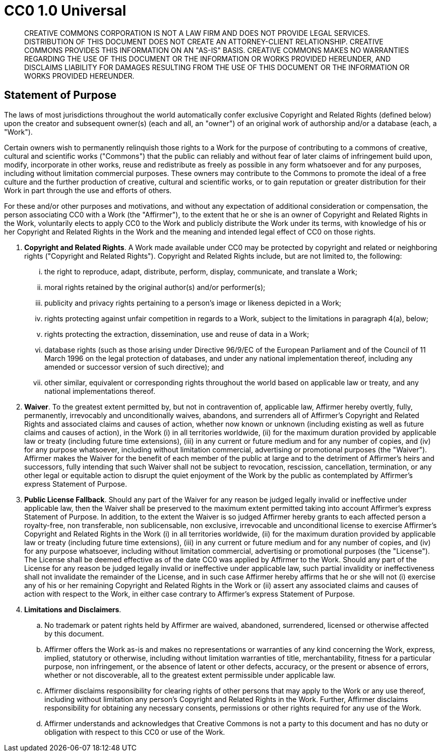 = CC0 1.0 Universal

____
CREATIVE COMMONS CORPORATION IS NOT A LAW FIRM AND DOES NOT PROVIDE
LEGAL SERVICES. DISTRIBUTION OF THIS DOCUMENT DOES NOT CREATE AN
ATTORNEY-CLIENT RELATIONSHIP. CREATIVE COMMONS PROVIDES THIS
INFORMATION ON AN "AS-IS" BASIS. CREATIVE COMMONS MAKES NO WARRANTIES
REGARDING THE USE OF THIS DOCUMENT OR THE INFORMATION OR WORKS
PROVIDED HEREUNDER, AND DISCLAIMS LIABILITY FOR DAMAGES RESULTING FROM
THE USE OF THIS DOCUMENT OR THE INFORMATION OR WORKS PROVIDED
HEREUNDER.
____

== Statement of Purpose

The laws of most jurisdictions throughout the world automatically confer
exclusive Copyright and Related Rights (defined below) upon the creator
and subsequent owner(s) (each and all, an "owner") of an original work of
authorship and/or a database (each, a "Work").

Certain owners wish to permanently relinquish those rights to a Work for
the purpose of contributing to a commons of creative, cultural and
scientific works ("Commons") that the public can reliably and without fear
of later claims of infringement build upon, modify, incorporate in other
works, reuse and redistribute as freely as possible in any form whatsoever
and for any purposes, including without limitation commercial purposes.
These owners may contribute to the Commons to promote the ideal of a free
culture and the further production of creative, cultural and scientific
works, or to gain reputation or greater distribution for their Work in
part through the use and efforts of others.

For these and/or other purposes and motivations, and without any
expectation of additional consideration or compensation, the person
associating CC0 with a Work (the "Affirmer"), to the extent that he or she
is an owner of Copyright and Related Rights in the Work, voluntarily
elects to apply CC0 to the Work and publicly distribute the Work under its
terms, with knowledge of his or her Copyright and Related Rights in the
Work and the meaning and intended legal effect of CC0 on those rights.

[arabic]
. *Copyright and Related Rights*. A Work made available under CC0 may be
protected by copyright and related or neighboring rights ("Copyright and
Related Rights"). Copyright and Related Rights include, but are not
limited to, the following:
[lowerroman]
.. the right to reproduce, adapt, distribute, perform, display,
communicate, and translate a Work;
.. moral rights retained by the original author(s) and/or performer(s);
.. publicity and privacy rights pertaining to a person's image or
likeness depicted in a Work;
.. rights protecting against unfair competition in regards to a Work,
subject to the limitations in paragraph 4(a), below;
.. rights protecting the extraction, dissemination, use and reuse of data
in a Work;
.. database rights (such as those arising under Directive 96/9/EC of the
European Parliament and of the Council of 11 March 1996 on the legal
protection of databases, and under any national implementation
thereof, including any amended or successor version of such
directive); and
.. other similar, equivalent or corresponding rights throughout the
world based on applicable law or treaty, and any national
implementations thereof.
. *Waiver*. To the greatest extent permitted by, but not in contravention
of, applicable law, Affirmer hereby overtly, fully, permanently,
irrevocably and unconditionally waives, abandons, and surrenders all of
Affirmer's Copyright and Related Rights and associated claims and causes
of action, whether now known or unknown (including existing as well as
future claims and causes of action), in the Work (i) in all territories
worldwide, (ii) for the maximum duration provided by applicable law or
treaty (including future time extensions), (iii) in any current or future
medium and for any number of copies, and (iv) for any purpose whatsoever,
including without limitation commercial, advertising or promotional
purposes (the "Waiver"). Affirmer makes the Waiver for the benefit of each
member of the public at large and to the detriment of Affirmer's heirs and
successors, fully intending that such Waiver shall not be subject to
revocation, rescission, cancellation, termination, or any other legal or
equitable action to disrupt the quiet enjoyment of the Work by the public
as contemplated by Affirmer's express Statement of Purpose.
. *Public License Fallback*. Should any part of the Waiver for any reason
be judged legally invalid or ineffective under applicable law, then the
Waiver shall be preserved to the maximum extent permitted taking into
account Affirmer's express Statement of Purpose. In addition, to the
extent the Waiver is so judged Affirmer hereby grants to each affected
person a royalty-free, non transferable, non sublicensable, non exclusive,
irrevocable and unconditional license to exercise Affirmer's Copyright and
Related Rights in the Work (i) in all territories worldwide, (ii) for the
maximum duration provided by applicable law or treaty (including future
time extensions), (iii) in any current or future medium and for any number
of copies, and (iv) for any purpose whatsoever, including without
limitation commercial, advertising or promotional purposes (the
"License"). The License shall be deemed effective as of the date CC0 was
applied by Affirmer to the Work. Should any part of the License for any
reason be judged legally invalid or ineffective under applicable law, such
partial invalidity or ineffectiveness shall not invalidate the remainder
of the License, and in such case Affirmer hereby affirms that he or she
will not (i) exercise any of his or her remaining Copyright and Related
Rights in the Work or (ii) assert any associated claims and causes of
action with respect to the Work, in either case contrary to Affirmer's
express Statement of Purpose.
. *Limitations and Disclaimers*.
[loweralpha]
.. No trademark or patent rights held by Affirmer are waived, abandoned,
surrendered, licensed or otherwise affected by this document.
.. Affirmer offers the Work as-is and makes no representations or
warranties of any kind concerning the Work, express, implied,
statutory or otherwise, including without limitation warranties of
title, merchantability, fitness for a particular purpose, non
infringement, or the absence of latent or other defects, accuracy, or
the present or absence of errors, whether or not discoverable, all to
the greatest extent permissible under applicable law.
.. Affirmer disclaims responsibility for clearing rights of other persons
that may apply to the Work or any use thereof, including without
limitation any person's Copyright and Related Rights in the Work.
Further, Affirmer disclaims responsibility for obtaining any necessary
consents, permissions or other rights required for any use of the
Work.
.. Affirmer understands and acknowledges that Creative Commons is not a
party to this document and has no duty or obligation with respect to
this CC0 or use of the Work.
